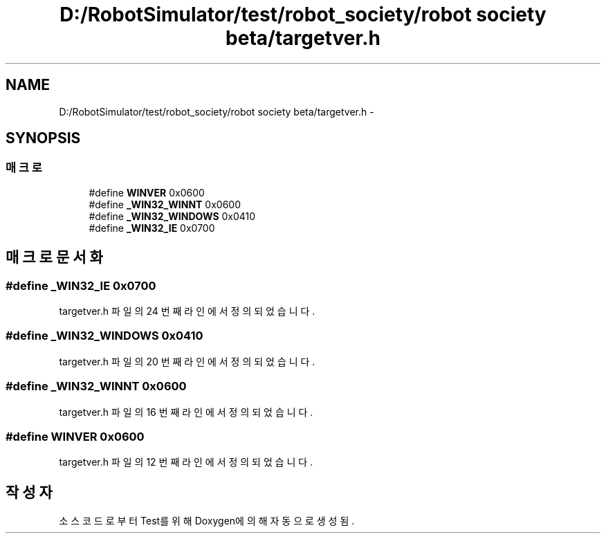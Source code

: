 .TH "D:/RobotSimulator/test/robot_society/robot society beta/targetver.h" 3 "화 1월 27 2015" "Version Ver 1.0.0" "Test" \" -*- nroff -*-
.ad l
.nh
.SH NAME
D:/RobotSimulator/test/robot_society/robot society beta/targetver.h \- 
.SH SYNOPSIS
.br
.PP
.SS "매크로"

.in +1c
.ti -1c
.RI "#define \fBWINVER\fP   0x0600"
.br
.ti -1c
.RI "#define \fB_WIN32_WINNT\fP   0x0600"
.br
.ti -1c
.RI "#define \fB_WIN32_WINDOWS\fP   0x0410"
.br
.ti -1c
.RI "#define \fB_WIN32_IE\fP   0x0700"
.br
.in -1c
.SH "매크로 문서화"
.PP 
.SS "#define _WIN32_IE   0x0700"

.PP
targetver\&.h 파일의 24 번째 라인에서 정의되었습니다\&.
.SS "#define _WIN32_WINDOWS   0x0410"

.PP
targetver\&.h 파일의 20 번째 라인에서 정의되었습니다\&.
.SS "#define _WIN32_WINNT   0x0600"

.PP
targetver\&.h 파일의 16 번째 라인에서 정의되었습니다\&.
.SS "#define WINVER   0x0600"

.PP
targetver\&.h 파일의 12 번째 라인에서 정의되었습니다\&.
.SH "작성자"
.PP 
소스 코드로부터 Test를 위해 Doxygen에 의해 자동으로 생성됨\&.
